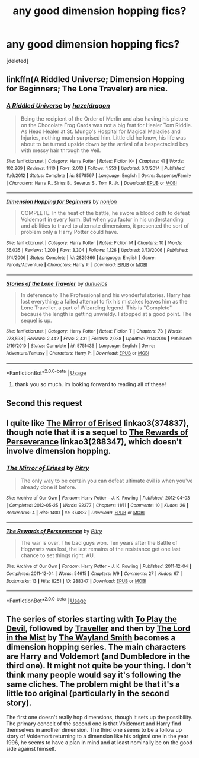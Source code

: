 #+TITLE: any good dimension hopping fics?

* any good dimension hopping fics?
:PROPERTIES:
:Score: 7
:DateUnix: 1538693835.0
:DateShort: 2018-Oct-05
:FlairText: Fic Search
:END:
[deleted]


** linkffn(A Riddled Universe; Dimension Hopping for Beginners; The Lone Traveler) are nice.
:PROPERTIES:
:Author: A2i9
:Score: 5
:DateUnix: 1538708190.0
:DateShort: 2018-Oct-05
:END:

*** [[https://www.fanfiction.net/s/8678567/1/][*/A Riddled Universe/*]] by [[https://www.fanfiction.net/u/3997673/hazeldragon][/hazeldragon/]]

#+begin_quote
  Being the recipient of the Order of Merlin and also having his picture on the Chocolate Frog Cards was not a big feat for Healer Tom Riddle. As Head Healer at St. Mungo's Hospital for Magical Maladies and Injuries, nothing much surprised him. Little did he know, his life was about to be turned upside down by the arrival of a bespectacled boy with messy hair through the Veil.
#+end_quote

^{/Site/:} ^{fanfiction.net} ^{*|*} ^{/Category/:} ^{Harry} ^{Potter} ^{*|*} ^{/Rated/:} ^{Fiction} ^{K+} ^{*|*} ^{/Chapters/:} ^{41} ^{*|*} ^{/Words/:} ^{102,269} ^{*|*} ^{/Reviews/:} ^{1,110} ^{*|*} ^{/Favs/:} ^{2,013} ^{*|*} ^{/Follows/:} ^{1,553} ^{*|*} ^{/Updated/:} ^{6/3/2014} ^{*|*} ^{/Published/:} ^{11/6/2012} ^{*|*} ^{/Status/:} ^{Complete} ^{*|*} ^{/id/:} ^{8678567} ^{*|*} ^{/Language/:} ^{English} ^{*|*} ^{/Genre/:} ^{Suspense/Family} ^{*|*} ^{/Characters/:} ^{Harry} ^{P.,} ^{Sirius} ^{B.,} ^{Severus} ^{S.,} ^{Tom} ^{R.} ^{Jr.} ^{*|*} ^{/Download/:} ^{[[http://www.ff2ebook.com/old/ffn-bot/index.php?id=8678567&source=ff&filetype=epub][EPUB]]} ^{or} ^{[[http://www.ff2ebook.com/old/ffn-bot/index.php?id=8678567&source=ff&filetype=mobi][MOBI]]}

--------------

[[https://www.fanfiction.net/s/2829366/1/][*/Dimension Hopping for Beginners/*]] by [[https://www.fanfiction.net/u/649528/nonjon][/nonjon/]]

#+begin_quote
  COMPLETE. In the heat of the battle, he swore a blood oath to defeat Voldemort in every form. But when you factor in his understanding and abilities to travel to alternate dimensions, it presented the sort of problem only a Harry Potter could have.
#+end_quote

^{/Site/:} ^{fanfiction.net} ^{*|*} ^{/Category/:} ^{Harry} ^{Potter} ^{*|*} ^{/Rated/:} ^{Fiction} ^{M} ^{*|*} ^{/Chapters/:} ^{10} ^{*|*} ^{/Words/:} ^{56,035} ^{*|*} ^{/Reviews/:} ^{1,200} ^{*|*} ^{/Favs/:} ^{3,304} ^{*|*} ^{/Follows/:} ^{1,126} ^{*|*} ^{/Updated/:} ^{3/13/2006} ^{*|*} ^{/Published/:} ^{3/4/2006} ^{*|*} ^{/Status/:} ^{Complete} ^{*|*} ^{/id/:} ^{2829366} ^{*|*} ^{/Language/:} ^{English} ^{*|*} ^{/Genre/:} ^{Parody/Adventure} ^{*|*} ^{/Characters/:} ^{Harry} ^{P.} ^{*|*} ^{/Download/:} ^{[[http://www.ff2ebook.com/old/ffn-bot/index.php?id=2829366&source=ff&filetype=epub][EPUB]]} ^{or} ^{[[http://www.ff2ebook.com/old/ffn-bot/index.php?id=2829366&source=ff&filetype=mobi][MOBI]]}

--------------

[[https://www.fanfiction.net/s/5751435/1/][*/Stories of the Lone Traveler/*]] by [[https://www.fanfiction.net/u/2198557/dunuelos][/dunuelos/]]

#+begin_quote
  In deference to The Professional and his wonderful stories. Harry has lost everything; a failed attempt to fix his mistakes leaves him as the Lone Traveller, a part of Wizarding legend. This is "Complete" because the length is getting unwieldy. I stopped at a good point. The sequel is up.
#+end_quote

^{/Site/:} ^{fanfiction.net} ^{*|*} ^{/Category/:} ^{Harry} ^{Potter} ^{*|*} ^{/Rated/:} ^{Fiction} ^{T} ^{*|*} ^{/Chapters/:} ^{78} ^{*|*} ^{/Words/:} ^{273,593} ^{*|*} ^{/Reviews/:} ^{2,442} ^{*|*} ^{/Favs/:} ^{2,431} ^{*|*} ^{/Follows/:} ^{2,038} ^{*|*} ^{/Updated/:} ^{7/14/2016} ^{*|*} ^{/Published/:} ^{2/16/2010} ^{*|*} ^{/Status/:} ^{Complete} ^{*|*} ^{/id/:} ^{5751435} ^{*|*} ^{/Language/:} ^{English} ^{*|*} ^{/Genre/:} ^{Adventure/Fantasy} ^{*|*} ^{/Characters/:} ^{Harry} ^{P.} ^{*|*} ^{/Download/:} ^{[[http://www.ff2ebook.com/old/ffn-bot/index.php?id=5751435&source=ff&filetype=epub][EPUB]]} ^{or} ^{[[http://www.ff2ebook.com/old/ffn-bot/index.php?id=5751435&source=ff&filetype=mobi][MOBI]]}

--------------

*FanfictionBot*^{2.0.0-beta} | [[https://github.com/tusing/reddit-ffn-bot/wiki/Usage][Usage]]
:PROPERTIES:
:Author: FanfictionBot
:Score: 1
:DateUnix: 1538708219.0
:DateShort: 2018-Oct-05
:END:

**** thank you so much. im looking forward to reading all of these!
:PROPERTIES:
:Score: 1
:DateUnix: 1538708381.0
:DateShort: 2018-Oct-05
:END:


** Second this request
:PROPERTIES:
:Author: Geairt_Annok
:Score: 4
:DateUnix: 1538699173.0
:DateShort: 2018-Oct-05
:END:


** I quite like [[https://archiveofourown.org/works/374837][The Mirror of Erised]] linkao3(374837), though note that it is a sequel to [[https://archiveofourown.org/works/288347][The Rewards of Perseverance]] linkao3(288347), which doesn't involve dimension hopping.
:PROPERTIES:
:Author: siderumincaelo
:Score: 3
:DateUnix: 1538704573.0
:DateShort: 2018-Oct-05
:END:

*** [[https://archiveofourown.org/works/374837][*/The Mirror of Erised/*]] by [[https://www.archiveofourown.org/users/Pitry/pseuds/Pitry][/Pitry/]]

#+begin_quote
  The only way to be certain you can defeat ultimate evil is when you've already done it before.
#+end_quote

^{/Site/:} ^{Archive} ^{of} ^{Our} ^{Own} ^{*|*} ^{/Fandom/:} ^{Harry} ^{Potter} ^{-} ^{J.} ^{K.} ^{Rowling} ^{*|*} ^{/Published/:} ^{2012-04-03} ^{*|*} ^{/Completed/:} ^{2012-05-25} ^{*|*} ^{/Words/:} ^{92277} ^{*|*} ^{/Chapters/:} ^{11/11} ^{*|*} ^{/Comments/:} ^{10} ^{*|*} ^{/Kudos/:} ^{26} ^{*|*} ^{/Bookmarks/:} ^{4} ^{*|*} ^{/Hits/:} ^{1400} ^{*|*} ^{/ID/:} ^{374837} ^{*|*} ^{/Download/:} ^{[[https://archiveofourown.org/downloads/Pi/Pitry/374837/The%20Mirror%20of%20Erised.epub?updated_at=1387022421][EPUB]]} ^{or} ^{[[https://archiveofourown.org/downloads/Pi/Pitry/374837/The%20Mirror%20of%20Erised.mobi?updated_at=1387022421][MOBI]]}

--------------

[[https://archiveofourown.org/works/288347][*/The Rewards of Perseverance/*]] by [[https://www.archiveofourown.org/users/Pitry/pseuds/Pitry][/Pitry/]]

#+begin_quote
  The war is over. The bad guys won. Ten years after the Battle of Hogwarts was lost, the last remains of the resistance get one last chance to set things right. AU.
#+end_quote

^{/Site/:} ^{Archive} ^{of} ^{Our} ^{Own} ^{*|*} ^{/Fandom/:} ^{Harry} ^{Potter} ^{-} ^{J.} ^{K.} ^{Rowling} ^{*|*} ^{/Published/:} ^{2011-12-04} ^{*|*} ^{/Completed/:} ^{2011-12-04} ^{*|*} ^{/Words/:} ^{54615} ^{*|*} ^{/Chapters/:} ^{9/9} ^{*|*} ^{/Comments/:} ^{27} ^{*|*} ^{/Kudos/:} ^{67} ^{*|*} ^{/Bookmarks/:} ^{13} ^{*|*} ^{/Hits/:} ^{8251} ^{*|*} ^{/ID/:} ^{288347} ^{*|*} ^{/Download/:} ^{[[https://archiveofourown.org/downloads/Pi/Pitry/288347/The%20Rewards%20of%20Perseverance.epub?updated_at=1387518032][EPUB]]} ^{or} ^{[[https://archiveofourown.org/downloads/Pi/Pitry/288347/The%20Rewards%20of%20Perseverance.mobi?updated_at=1387518032][MOBI]]}

--------------

*FanfictionBot*^{2.0.0-beta} | [[https://github.com/tusing/reddit-ffn-bot/wiki/Usage][Usage]]
:PROPERTIES:
:Author: FanfictionBot
:Score: 1
:DateUnix: 1538704601.0
:DateShort: 2018-Oct-05
:END:


** The series of stories starting with [[https://www.fanfiction.net/s/9118123/1/To-Play-the-Devil][To Play the Devil]], followed by [[https://www.fanfiction.net/s/11842318/1/Traveller][Traveller]] and then by [[https://www.fanfiction.net/s/12717563/1/The-Lord-in-the-Mist][The Lord in the Mist]] by [[https://www.fanfiction.net/u/4263138/The-Wayland-Smith][The Wayland Smith]] becomes a dimension hopping series. The main characters are Harry and Voldemort (and Dumbledore in the third one). It might not quite be your thing. I don't think many people would say it's following the same cliches. The problem might be that it's a little too original (particularly in the second story).

The first one doesn't really hop dimensions, though it sets up the possibility. The primary conceit of the second one is that Voldemort and Harry find themselves in another dimension. The third one seems to be a follow up story of Voldemort returning to a dimension like his original one in the year 1996, he seems to have a plan in mind and at least nominally be on the good side against himself.
:PROPERTIES:
:Author: Lysianda
:Score: 2
:DateUnix: 1538745982.0
:DateShort: 2018-Oct-05
:END:
